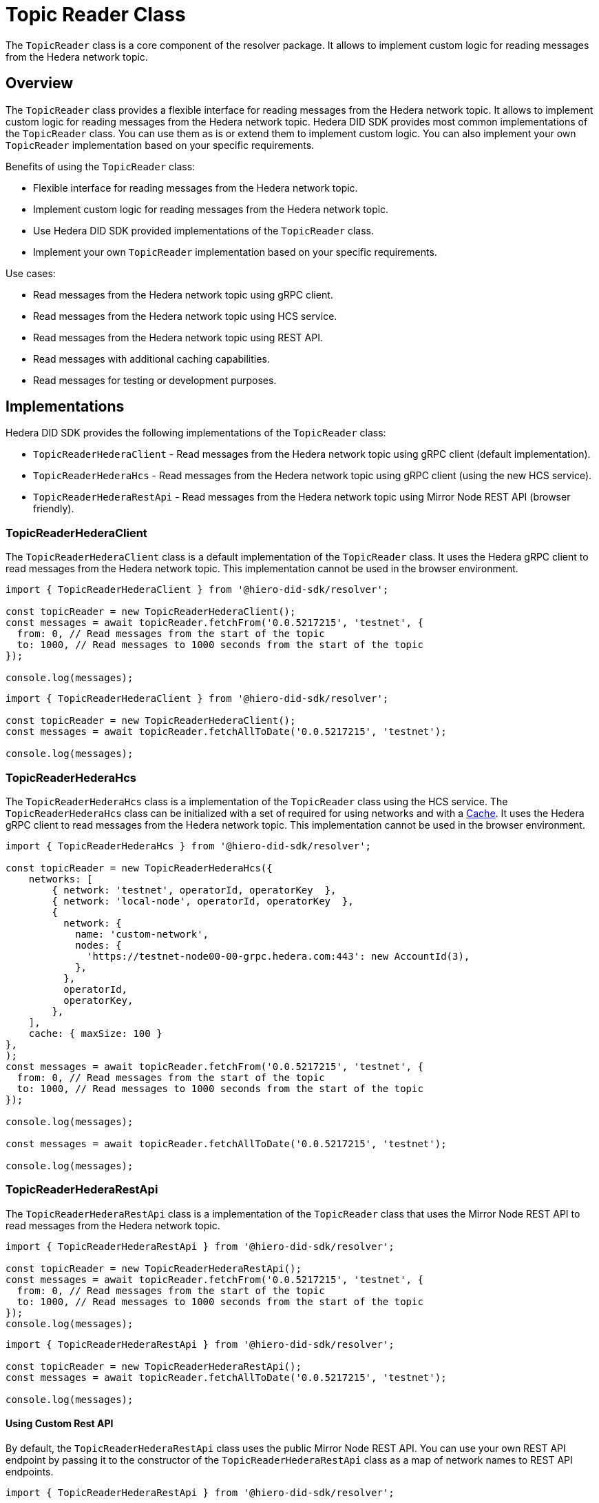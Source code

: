 = Topic Reader Class

The `TopicReader` class is a core component of the resolver package. It allows to implement custom logic for reading messages from the Hedera network topic.

== Overview

The `TopicReader` class provides a flexible interface for reading messages from the Hedera network topic. It allows to implement custom logic for reading messages from the Hedera network topic. Hedera DID SDK provides most common implementations of the `TopicReader` class. You can use them as is or extend them to implement custom logic. You can also implement your own `TopicReader` implementation based on your specific requirements.

Benefits of using the `TopicReader` class:

* Flexible interface for reading messages from the Hedera network topic.
* Implement custom logic for reading messages from the Hedera network topic.
* Use Hedera DID SDK provided implementations of the `TopicReader` class.
* Implement your own `TopicReader` implementation based on your specific requirements.

Use cases:

* Read messages from the Hedera network topic using gRPC client.
* Read messages from the Hedera network topic using HCS service.
* Read messages from the Hedera network topic using REST API.
* Read messages with additional caching capabilities.
* Read messages for testing or development purposes.

== Implementations

Hedera DID SDK provides the following implementations of the `TopicReader` class:

* `TopicReaderHederaClient` - Read messages from the Hedera network topic using gRPC client (default implementation).
* `TopicReaderHederaHcs` - Read messages from the Hedera network topic using gRPC client (using the new HCS service).
* `TopicReaderHederaRestApi` - Read messages from the Hedera network topic using Mirror Node REST API (browser friendly).

=== TopicReaderHederaClient

The `TopicReaderHederaClient` class is a default implementation of the `TopicReader` class. It uses the Hedera gRPC client to read messages from the Hedera network topic. This implementation cannot be used in the browser environment.

[source, typescript]
----
import { TopicReaderHederaClient } from '@hiero-did-sdk/resolver';

const topicReader = new TopicReaderHederaClient();
const messages = await topicReader.fetchFrom('0.0.5217215', 'testnet', {
  from: 0, // Read messages from the start of the topic
  to: 1000, // Read messages to 1000 seconds from the start of the topic
});

console.log(messages);
----


[source, typescript]
----
import { TopicReaderHederaClient } from '@hiero-did-sdk/resolver';

const topicReader = new TopicReaderHederaClient();
const messages = await topicReader.fetchAllToDate('0.0.5217215', 'testnet');

console.log(messages);
----


=== TopicReaderHederaHcs

The `TopicReaderHederaHcs` class is a implementation of the `TopicReader` class using the HCS service.
The `TopicReaderHederaHcs` class can be initialized with a set of required for using networks and with a xref:03-implementation/components/cache-guide.adoc[Cache].
It uses the Hedera gRPC client to read messages from the Hedera network topic. This implementation cannot be used in the browser environment.

[source, typescript]
----
import { TopicReaderHederaHcs } from '@hiero-did-sdk/resolver';

const topicReader = new TopicReaderHederaHcs({
    networks: [
        { network: 'testnet', operatorId, operatorKey  },
        { network: 'local-node', operatorId, operatorKey  },
        {
          network: {
            name: 'custom-network',
            nodes: {
              'https://testnet-node00-00-grpc.hedera.com:443': new AccountId(3),
            },
          },
          operatorId,
          operatorKey,
        },
    ],
    cache: { maxSize: 100 }
},
);
const messages = await topicReader.fetchFrom('0.0.5217215', 'testnet', {
  from: 0, // Read messages from the start of the topic
  to: 1000, // Read messages to 1000 seconds from the start of the topic
});

console.log(messages);

const messages = await topicReader.fetchAllToDate('0.0.5217215', 'testnet');

console.log(messages);
----


=== TopicReaderHederaRestApi

The `TopicReaderHederaRestApi` class is a implementation of the `TopicReader` class that uses the Mirror Node REST API to read messages from the Hedera network topic.

[source, typescript]
----
import { TopicReaderHederaRestApi } from '@hiero-did-sdk/resolver';

const topicReader = new TopicReaderHederaRestApi();
const messages = await topicReader.fetchFrom('0.0.5217215', 'testnet', {
  from: 0, // Read messages from the start of the topic
  to: 1000, // Read messages to 1000 seconds from the start of the topic
});
console.log(messages);
----


[source, typescript]
----
import { TopicReaderHederaRestApi } from '@hiero-did-sdk/resolver';

const topicReader = new TopicReaderHederaRestApi();
const messages = await topicReader.fetchAllToDate('0.0.5217215', 'testnet');

console.log(messages);
----

==== Using Custom Rest API
By default, the `TopicReaderHederaRestApi` class uses the public Mirror Node REST API. You can use your own REST API endpoint by passing it to the constructor of the `TopicReaderHederaRestApi` class as a map of network names to REST API endpoints.

[source, typescript]
----
import { TopicReaderHederaRestApi } from '@hiero-did-sdk/resolver';

const topicReader = new TopicReaderHederaRestApi({
  mainnet: 'https://mainnet.example.com',
  testnet: 'https://testnet.example.com',
  previewnet: 'https://previewnet.example.com',
  'local-node': 'http://local.example.com',
});
----

Make sure that your API is compliant with the Hedera Mirror Node REST API specification.


== References

* xref:03-implementation/components/topic-reader-api.adoc[Topic Reader API Reference]

